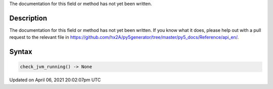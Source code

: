 .. title: check_jvm_running()
.. slug: check_jvm_running
.. date: 2021-04-06 20:02:07 UTC+00:00
.. tags:
.. category:
.. link:
.. description: py5 check_jvm_running() documentation
.. type: text

The documentation for this field or method has not yet been written.

Description
===========

The documentation for this field or method has not yet been written. If you know what it does, please help out with a pull request to the relevant file in https://github.com/hx2A/py5generator/tree/master/py5_docs/Reference/api_en/.

Syntax
======

.. code:: python

    check_jvm_running() -> None

Updated on April 06, 2021 20:02:07pm UTC

